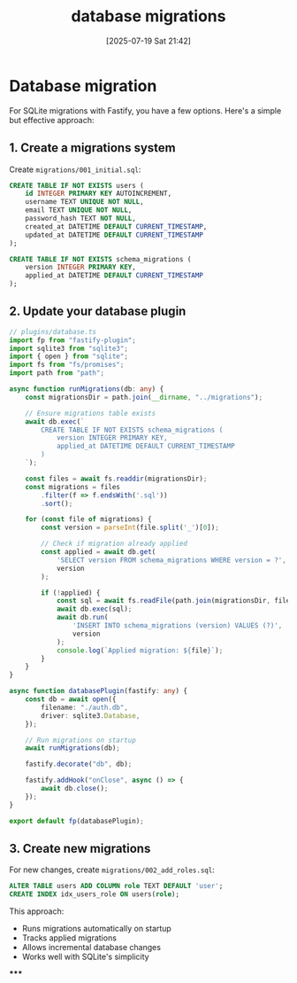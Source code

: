 :PROPERTIES:
:ID:       d59c55d5-8ce4-42c8-9f20-8d976aaa4aa5
:END:
#+title: database migrations
#+date: [2025-07-19 Sat 21:42]
#+startup: overview

* Database migration

For SQLite migrations with Fastify, you have a few options. Here's a simple but effective approach:
** 1. Create a migrations system

Create =migrations/001_initial.sql=:
#+begin_src sql
CREATE TABLE IF NOT EXISTS users (
    id INTEGER PRIMARY KEY AUTOINCREMENT,
    username TEXT UNIQUE NOT NULL,
    email TEXT UNIQUE NOT NULL,
    password_hash TEXT NOT NULL,
    created_at DATETIME DEFAULT CURRENT_TIMESTAMP,
    updated_at DATETIME DEFAULT CURRENT_TIMESTAMP
);

CREATE TABLE IF NOT EXISTS schema_migrations (
    version INTEGER PRIMARY KEY,
    applied_at DATETIME DEFAULT CURRENT_TIMESTAMP
);
#+end_src

** 2. Update your database plugin

#+begin_src typescript
// plugins/database.ts
import fp from "fastify-plugin";
import sqlite3 from "sqlite3";
import { open } from "sqlite";
import fs from "fs/promises";
import path from "path";

async function runMigrations(db: any) {
    const migrationsDir = path.join(__dirname, "../migrations");

    // Ensure migrations table exists
    await db.exec(`
        CREATE TABLE IF NOT EXISTS schema_migrations (
            version INTEGER PRIMARY KEY,
            applied_at DATETIME DEFAULT CURRENT_TIMESTAMP
        )
    `);

    const files = await fs.readdir(migrationsDir);
    const migrations = files
        .filter(f => f.endsWith('.sql'))
        .sort();

    for (const file of migrations) {
        const version = parseInt(file.split('_')[0]);

        // Check if migration already applied
        const applied = await db.get(
            'SELECT version FROM schema_migrations WHERE version = ?',
            version
        );

        if (!applied) {
            const sql = await fs.readFile(path.join(migrationsDir, file), 'utf8');
            await db.exec(sql);
            await db.run(
                'INSERT INTO schema_migrations (version) VALUES (?)',
                version
            );
            console.log(`Applied migration: ${file}`);
        }
    }
}

async function databasePlugin(fastify: any) {
    const db = await open({
        filename: "./auth.db",
        driver: sqlite3.Database,
    });

    // Run migrations on startup
    await runMigrations(db);

    fastify.decorate("db", db);

    fastify.addHook("onClose", async () => {
        await db.close();
    });
}

export default fp(databasePlugin);
#+end_src

** 3. Create new migrations

For new changes, create =migrations/002_add_roles.sql=:
#+begin_src sql
ALTER TABLE users ADD COLUMN role TEXT DEFAULT 'user';
CREATE INDEX idx_users_role ON users(role);
#+end_src

This approach:
- Runs migrations automatically on startup
- Tracks applied migrations
- Allows incremental database changes
- Works well with SQLite's simplicity

*****
